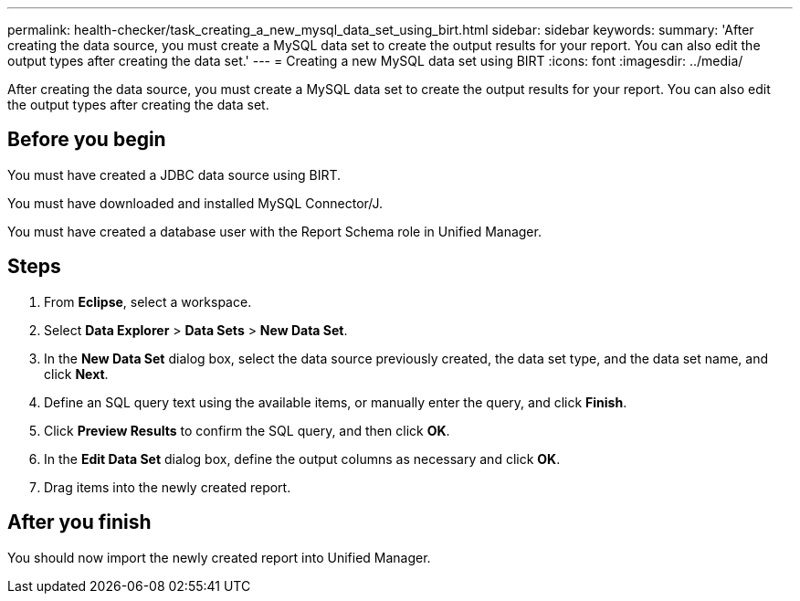 ---
permalink: health-checker/task_creating_a_new_mysql_data_set_using_birt.html
sidebar: sidebar
keywords: 
summary: 'After creating the data source, you must create a MySQL data set to create the output results for your report. You can also edit the output types after creating the data set.'
---
= Creating a new MySQL data set using BIRT
:icons: font
:imagesdir: ../media/

[.lead]
After creating the data source, you must create a MySQL data set to create the output results for your report. You can also edit the output types after creating the data set.

== Before you begin

You must have created a JDBC data source using BIRT.

You must have downloaded and installed MySQL Connector/J.

You must have created a database user with the Report Schema role in Unified Manager.

== Steps

. From *Eclipse*, select a workspace.
. Select *Data Explorer* > *Data Sets* > *New Data Set*.
. In the *New Data Set* dialog box, select the data source previously created, the data set type, and the data set name, and click *Next*.
. Define an SQL query text using the available items, or manually enter the query, and click *Finish*.
. Click *Preview Results* to confirm the SQL query, and then click *OK*.
. In the *Edit Data Set* dialog box, define the output columns as necessary and click *OK*.
. Drag items into the newly created report.

== After you finish

You should now import the newly created report into Unified Manager.
